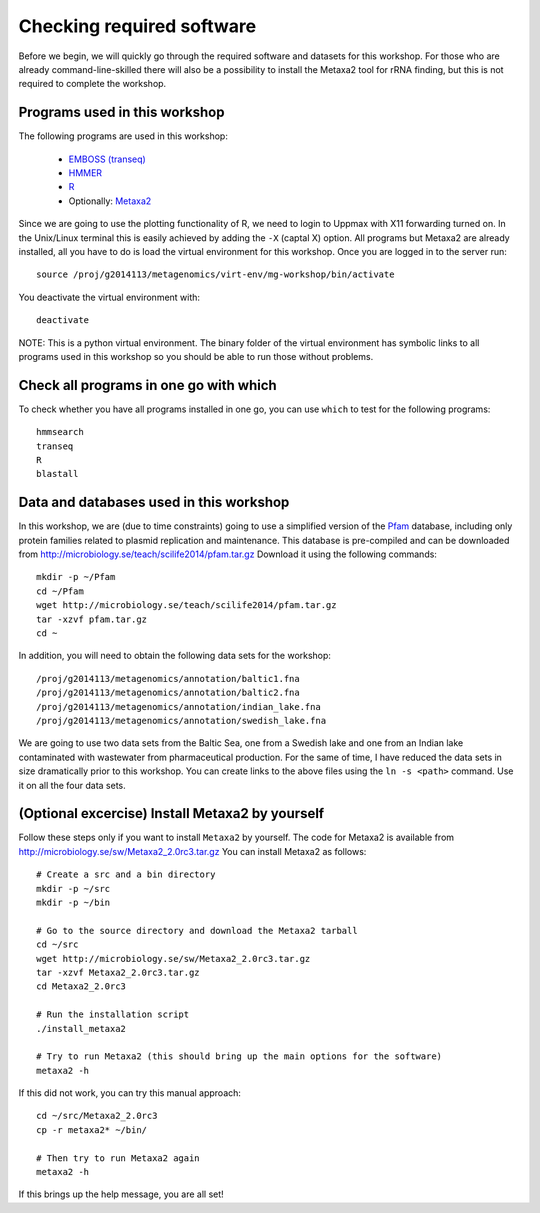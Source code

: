 ==========================================
Checking required software
==========================================
Before we begin, we will quickly go through the required software and datasets
for this workshop. For those who are already command-line-skilled there will
also be a possibility to install the Metaxa2 tool for rRNA finding, but this
is not required to complete the workshop.

Programs used in this workshop
==============================
The following programs are used in this workshop:

    - `EMBOSS (transeq)`__
    - HMMER_
    - R_
    - Optionally: Metaxa2_

.. __: http://emboss.sourceforge.net
.. _HMMER: http://hmmer.janelia.org
.. _R: http://www.r-project.org
.. _Metaxa2: http://microbiology.se/software/metaxa2/

Since we are going to use the plotting functionality of R, we need to login
to Uppmax with X11 forwarding turned on. In the Unix/Linux terminal this is
easily achieved by adding the ``-X`` (captal X) option. All programs but
Metaxa2 are already installed, all you have to do is load the virtual
environment for this workshop. Once you are logged in to the server run::

    source /proj/g2014113/metagenomics/virt-env/mg-workshop/bin/activate

You deactivate the virtual environment with::
    
    deactivate

NOTE: This is a python virtual environment. The binary folder of the virtual
environment has symbolic links to all programs used in this workshop so you
should be able to run those without problems.


Check all programs in one go with which
==================================================
To check whether you have all programs installed in one go, you can use ``which``
to test for the following programs::

    hmmsearch
    transeq
    R
    blastall
    
Data and databases used in this workshop
========================================
In this workshop, we are (due to time constraints) going to use a simplified version
of the `Pfam <http://pfam.xfam.org/>`__ database, including only protein families
related to plasmid replication and maintenance. This database is pre-compiled and can
be downloaded from http://microbiology.se/teach/scilife2014/pfam.tar.gz
Download it using the following commands::

    mkdir -p ~/Pfam
    cd ~/Pfam
    wget http://microbiology.se/teach/scilife2014/pfam.tar.gz
    tar -xzvf pfam.tar.gz
    cd ~
    
In addition, you will need to obtain the following data sets for the workshop::

    /proj/g2014113/metagenomics/annotation/baltic1.fna
    /proj/g2014113/metagenomics/annotation/baltic2.fna                                                                                                                                                               
    /proj/g2014113/metagenomics/annotation/indian_lake.fna
    /proj/g2014113/metagenomics/annotation/swedish_lake.fna
    
We are going to use two data sets from the Baltic Sea, one from a Swedish lake and one
from an Indian lake contaminated with wastewater from pharmaceutical production. For
the same of time, I have reduced the data sets in size dramatically prior to this
workshop. You can create links to the above files using the ``ln -s <path>`` command.
Use it on all the four data sets.


(Optional excercise) Install Metaxa2 by yourself
================================================
Follow these steps only if you want to install ``Metaxa2`` by yourself.
The code for Metaxa2 is available from http://microbiology.se/sw/Metaxa2_2.0rc3.tar.gz
You can install Metaxa2 as follows::

    # Create a src and a bin directory
    mkdir -p ~/src
    mkdir -p ~/bin 

    # Go to the source directory and download the Metaxa2 tarball
    cd ~/src
    wget http://microbiology.se/sw/Metaxa2_2.0rc3.tar.gz
    tar -xzvf Metaxa2_2.0rc3.tar.gz
    cd Metaxa2_2.0rc3

    # Run the installation script
    ./install_metaxa2
    
    # Try to run Metaxa2 (this should bring up the main options for the software)
    metaxa2 -h

If this did not work, you can try this manual approach::

    cd ~/src/Metaxa2_2.0rc3
    cp -r metaxa2* ~/bin/
    
    # Then try to run Metaxa2 again
    metaxa2 -h
    
If this brings up the help message, you are all set!
